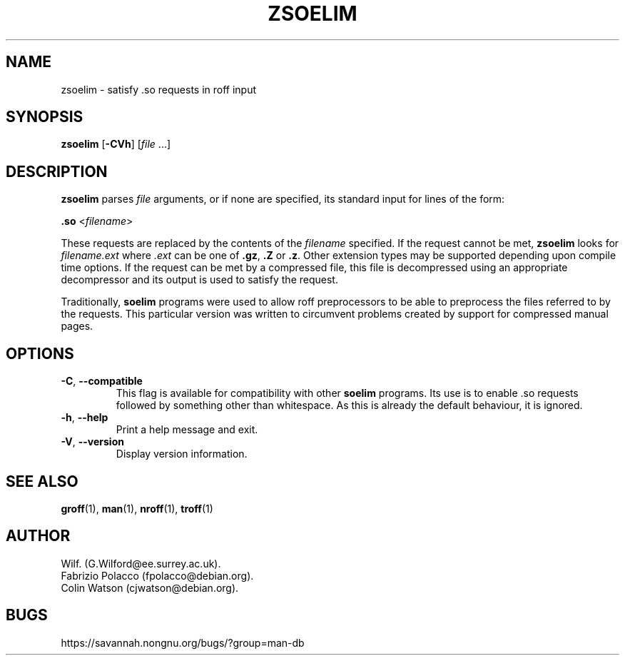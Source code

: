 .\" Man page for zsoelim
.\"
.\" Copyright (C), 1994, 1995, Graeme W. Wilford. (Wilf.)
.\"
.\" You may distribute under the terms of the GNU General Public
.\" License as specified in the file COPYING that comes with the
.\" man-db distribution.
.\"
.\" Sat Dec 10 19:33:32 GMT 1994  Wilf. (G.Wilford@ee.surrey.ac.uk)
.\"
.pc
.TH ZSOELIM 1 "2021-02-08" "2.9.4" "Manual pager utils"
.SH NAME
zsoelim \- satisfy .so requests in roff input
.SH SYNOPSIS
.B zsoelim
.RB [\| \-CVh \|]
.RI [\| file
\&.\|.\|.\|]
.SH DESCRIPTION
.B zsoelim
parses
.I file
arguments, or if none are specified, its standard input for lines of the
form:

.B .so
.RI <\| filename \|>

These requests are replaced by the contents of the
.I filename
specified.
If the request cannot be met,
.B zsoelim
looks for
.I filename.ext
where
.I .ext
can be one of
.BR .gz ,
.B .Z
or
.BR .z .
Other extension types may be supported depending upon compile time options.
If the request can be met by a compressed file, this file is decompressed
using an appropriate decompressor and its output is used to satisfy
the request.

Traditionally,
.B soelim
programs were used to allow roff preprocessors to be able to preprocess the
files referred to by the requests.
This particular version was written to circumvent problems created by
support for compressed manual pages.
.SH OPTIONS
.TP
.BR \-C ", " \-\-compatible
This flag is available for compatibility with other
.B soelim
programs.
Its use is to enable .so requests followed by something other than
whitespace.
As this is already the default behaviour, it is ignored.
.TP
.BR \-h ", " \-\-help
Print a help message and exit.
.TP
.BR \-V ", " \-\-version
Display version information.
.SH "SEE ALSO"
.BR groff (1),
.BR man (1),
.BR nroff (1),
.BR troff (1)
.SH AUTHOR
.nf
Wilf.\& (G.Wilford@ee.surrey.ac.uk).
Fabrizio Polacco (fpolacco@debian.org).
Colin Watson (cjwatson@debian.org).
.fi
.SH BUGS
https://savannah.nongnu.org/bugs/?group=man-db
